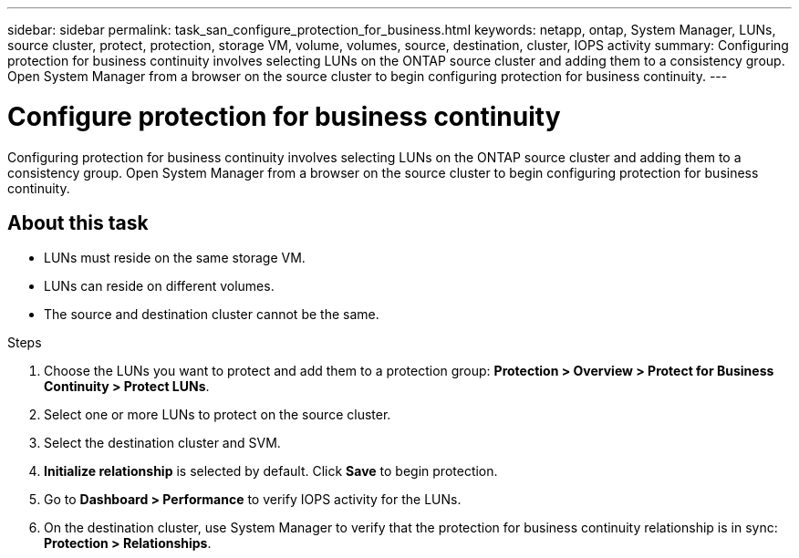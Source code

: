 ---
sidebar: sidebar
permalink: task_san_configure_protection_for_business.html
keywords: netapp, ontap, System Manager, LUNs, source cluster, protect, protection, storage VM, volume, volumes, source, destination, cluster, IOPS activity
summary: Configuring protection for business continuity involves selecting LUNs on the ONTAP source cluster and adding them to a consistency group. Open System Manager from a browser on the source cluster to begin configuring protection for business continuity.
---

= Configure protection for business continuity
:toc: macro
:toclevels: 1
:hardbreaks:
:nofooter:
:icons: font
:linkattrs:
:imagesdir: ./media/

[.lead]
Configuring protection for business continuity involves selecting LUNs on the ONTAP source cluster and adding them to a consistency group. Open System Manager from a browser on the source cluster to begin configuring protection for business continuity.

== About this task

*	LUNs must reside on the same storage VM.
*	LUNs can reside on different volumes.
*	The source and destination cluster cannot be the same.

.Steps
.	Choose the LUNs you want to protect and add them to a protection group: *Protection > Overview > Protect for Business Continuity > Protect LUNs*.
.	Select one or more LUNs to protect on the source cluster.
.	Select the destination cluster and SVM.
.	*Initialize relationship* is selected by default. Click *Save* to begin protection.
.	Go to *Dashboard > Performance* to verify IOPS activity for the LUNs.
.	On the destination cluster, use System Manager to verify that the protection for business continuity relationship is in sync: *Protection > Relationships*.

//2Oct2020, BURT 1318823, lenida
